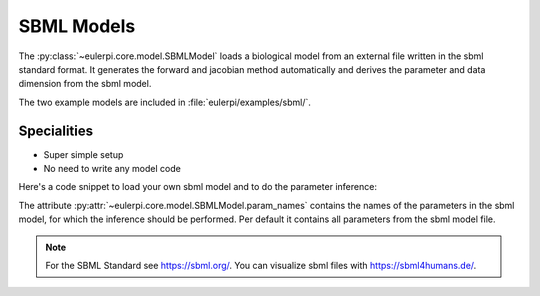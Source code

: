 SBML Models
----------
The :py:class:`~eulerpi.core.model.SBMLModel` loads a biological model from an external file written in the sbml standard format.
It generates the forward and jacobian method automatically and derives the parameter and data dimension from the sbml model.

The two example models are included in :file:`eulerpi/examples/sbml/`.


Specialities
____________

* Super simple setup
* No need to write any model code

Here's a code snippet to load your own sbml model and to do the parameter inference:

.. code-block:: python
    import numpy as np
    from eulerpi.core.model import SBMLModel
    from eulerpi.core.inference import inference

    central_param = np.array([1.0, 1.0])  # initial guess, evaluation must have nonzero density
    param_limits = np.array([[0.0, 2.0], [0.0, 2.0]])
    param_names = ['k1', 'k2']

    model = SBMLModel('model.xml', central_param=central_param, param_limits=param_limits, param_names=param_names)
    inference(model, 'data.csv')

The attribute :py:attr:`~eulerpi.core.model.SBMLModel.param_names` contains the names of the parameters in the sbml model, for which the inference should be performed.
Per default it contains all parameters from the sbml model file.

.. note::
    For the SBML Standard see https://sbml.org/.
    You can visualize sbml files with https://sbml4humans.de/.

.. .. literalinclude:: ../../../eulerpi/examples/sbml/sbml_model.py
..   :language: python
..   :pyobject: MySBMLModel
